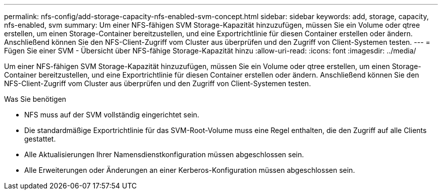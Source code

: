---
permalink: nfs-config/add-storage-capacity-nfs-enabled-svm-concept.html 
sidebar: sidebar 
keywords: add, storage, capacity, nfs-enabled, svm 
summary: Um einer NFS-fähigen SVM Storage-Kapazität hinzuzufügen, müssen Sie ein Volume oder qtree erstellen, um einen Storage-Container bereitzustellen, und eine Exportrichtlinie für diesen Container erstellen oder ändern. Anschließend können Sie den NFS-Client-Zugriff vom Cluster aus überprüfen und den Zugriff von Client-Systemen testen. 
---
= Fügen Sie einer SVM - Übersicht über NFS-fähige Storage-Kapazität hinzu
:allow-uri-read: 
:icons: font
:imagesdir: ../media/


[role="lead"]
Um einer NFS-fähigen SVM Storage-Kapazität hinzuzufügen, müssen Sie ein Volume oder qtree erstellen, um einen Storage-Container bereitzustellen, und eine Exportrichtlinie für diesen Container erstellen oder ändern. Anschließend können Sie den NFS-Client-Zugriff vom Cluster aus überprüfen und den Zugriff von Client-Systemen testen.

.Was Sie benötigen
* NFS muss auf der SVM vollständig eingerichtet sein.
* Die standardmäßige Exportrichtlinie für das SVM-Root-Volume muss eine Regel enthalten, die den Zugriff auf alle Clients gestattet.
* Alle Aktualisierungen Ihrer Namensdienstkonfiguration müssen abgeschlossen sein.
* Alle Erweiterungen oder Änderungen an einer Kerberos-Konfiguration müssen abgeschlossen sein.

